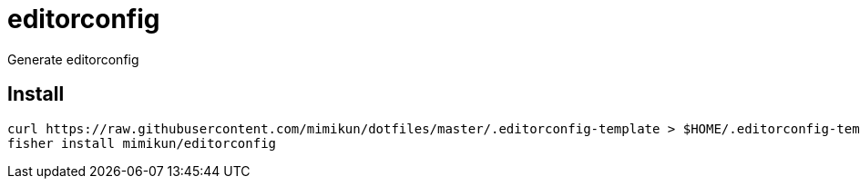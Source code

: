 = editorconfig

Generate editorconfig

== Install

[source,shell]
----
curl https://raw.githubusercontent.com/mimikun/dotfiles/master/.editorconfig-template > $HOME/.editorconfig-template
fisher install mimikun/editorconfig
----
